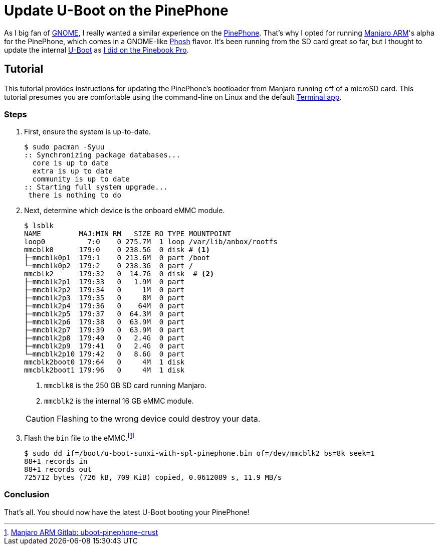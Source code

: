 = Update U-Boot on the PinePhone
:page-layout:
:page-category: Systems
:page-tags: [ArchLinux, Linux, Manjaro, PinePhone, UBoot]

As I big fan of https://www.gnome.org/[GNOME], I really wanted a similar experience on the https://www.pine64.org/pinephone/[PinePhone].
That's why I opted for running https://osdn.net/projects/manjaro-arm/[Manjaro ARM]'s alpha for the PinePhone, which comes in a GNOME-like https://developer.puri.sm/Librem5/Software_Reference/Environments/Phosh.html[Phosh] flavor.
It's been running from the SD card great so far, but I thought to update the internal https://gitlab.manjaro.org/manjaro-arm/packages/core/uboot-pinephone-crust[U-Boot] as <<update-u-boot-on-the-pinebook-pro#,I did on the Pinebook Pro>>.

== Tutorial

This tutorial provides instructions for updating the PinePhone's bootloader from Manjaro running off of a microSD card.
This tutorial presumes you are comfortable using the command-line on Linux and the default https://gitlab.gnome.org/ZanderBrown/kgx[Terminal app].

=== Steps

. First, ensure the system is up-to-date.
+
[source,shell]
----
$ sudo pacman -Syuu
:: Synchronizing package databases...
  core is up to date
  extra is up to date
  community is up to date
:: Starting full system upgrade...
 there is nothing to do
----

. Next, determine which device is the onboard eMMC module.
+
--
[source,shell]
----
$ lsblk
NAME         MAJ:MIN RM   SIZE RO TYPE MOUNTPOINT
loop0          7:0    0 275.7M  1 loop /var/lib/anbox/rootfs
mmcblk0      179:0    0 238.5G  0 disk # <1>
├─mmcblk0p1  179:1    0 213.6M  0 part /boot
└─mmcblk0p2  179:2    0 238.3G  0 part /
mmcblk2      179:32   0  14.7G  0 disk  # <2>
├─mmcblk2p1  179:33   0   1.9M  0 part
├─mmcblk2p2  179:34   0     1M  0 part
├─mmcblk2p3  179:35   0     8M  0 part
├─mmcblk2p4  179:36   0    64M  0 part
├─mmcblk2p5  179:37   0  64.3M  0 part
├─mmcblk2p6  179:38   0  63.9M  0 part
├─mmcblk2p7  179:39   0  63.9M  0 part
├─mmcblk2p8  179:40   0   2.4G  0 part
├─mmcblk2p9  179:41   0   2.4G  0 part
└─mmcblk2p10 179:42   0   8.6G  0 part
mmcblk2boot0 179:64   0     4M  1 disk
mmcblk2boot1 179:96   0     4M  1 disk
----
<1> `mmcblk0` is the 250 GB SD card running Manjaro.
<2> `mmcblk2` is the internal 16 GB eMMC module.

[CAUTION]
====
Flashing to the wrong device could destroy your data.
====
--

. Flash the `bin` file to the eMMC.footnote:[https://gitlab.manjaro.org/manjaro-arm/packages/core/uboot-pinephone-crust[Manjaro ARM Gitlab: uboot-pinephone-crust]]
+
[source,shell]
----
$ sudo dd if=/boot/u-boot-sunxi-with-spl-pinephone.bin of=/dev/mmcblk2 bs=8k seek=1
88+1 records in
88+1 records out
725712 bytes (726 kB, 709 KiB) copied, 0.0612089 s, 11.9 MB/s
----

=== Conclusion

That's all.
You should now have the latest U-Boot booting your PinePhone!
